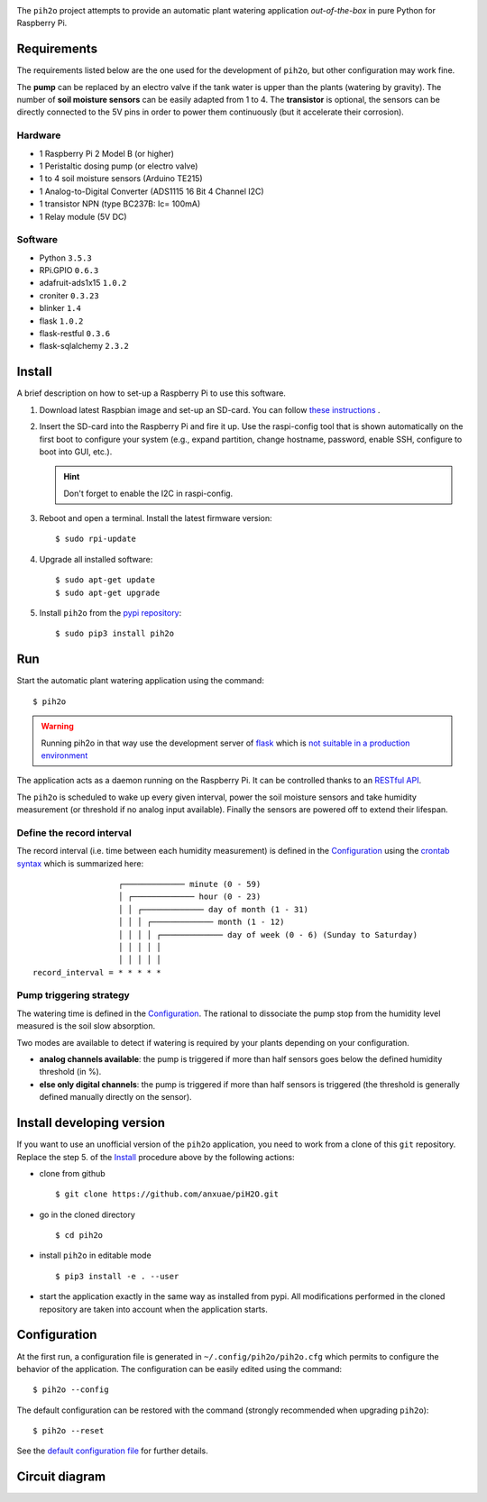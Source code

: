 
.. image:: https://raw.githubusercontent.com/anxuae/piH2O/master/templates/pih2o.png
   :align: center
   :alt: PiH2O


The ``pih2o`` project attempts to provide an automatic plant watering application *out-of-the-box*
in pure Python for Raspberry Pi.

Requirements
------------

The requirements listed below are the one used for the development of ``pih2o``, but other
configuration may work fine.

The **pump** can be replaced by an electro valve if the tank water is upper than the plants
(watering by gravity). The number of **soil moisture sensors** can be easily adapted from 1 to 4.
The **transistor** is optional, the sensors can be directly connected to the 5V pins in order
to power them continuously (but it accelerate their corrosion).

Hardware
^^^^^^^^

* 1 Raspberry Pi 2 Model B (or higher)
* 1 Peristaltic dosing pump (or electro valve)
* 1 to 4 soil moisture sensors (Arduino TE215)
* 1 Analog-to-Digital Converter (ADS1115 16 Bit 4 Channel I2C)
* 1 transistor NPN (type BC237B: Ic= 100mA)
* 1 Relay module (5V DC)

Software
^^^^^^^^

* Python ``3.5.3``
* RPi.GPIO ``0.6.3``
* adafruit-ads1x15 ``1.0.2``
* croniter ``0.3.23``
* blinker ``1.4``
* flask ``1.0.2``
* flask-restful ``0.3.6``
* flask-sqlalchemy ``2.3.2``

Install
-------

A brief description on how to set-up a Raspberry Pi to use this software.

1. Download latest Raspbian image and set-up an SD-card. You can follow
   `these instructions <https://www.raspberrypi.org/documentation/installation/installing-images/README.md>`_ .

2. Insert the SD-card into the Raspberry Pi and fire it up. Use the raspi-config tool that is shown
   automatically on the first boot to configure your system (e.g., expand partition, change hostname,
   password, enable SSH, configure to boot into GUI, etc.).

   .. hint:: Don't forget to enable the I2C in raspi-config.

3. Reboot and open a terminal. Install the latest firmware version:

   ::

        $ sudo rpi-update

4. Upgrade all installed software:

   ::

        $ sudo apt-get update
        $ sudo apt-get upgrade

5. Install ``pih2o`` from the `pypi repository <https://pypi.org/project/pih2o/>`_:

   ::

        $ sudo pip3 install pih2o

Run
---

Start the automatic plant watering application using the command::

    $ pih2o

.. warning:: Running pih2o in that way use the development server of
    `flask <http://flask.pocoo.org>`_ which is `not suitable in a production
    environment <http://flask.pocoo.org/docs/deploying>`_

The application acts as a daemon running on the Raspberry Pi. It can be controlled thanks
to an `RESTful API <https://github.com/anxuae/pih2o/blob/master/docs/api.rst>`_.

The ``pih2o`` is scheduled to wake up every given interval, power the soil moisture
sensors and take humidity measurement (or threshold if no analog input available).
Finally the sensors are powered off to extend their lifespan.

Define the record interval
^^^^^^^^^^^^^^^^^^^^^^^^^^

The record interval (i.e. time between each humidity measurement) is defined
in the `Configuration`_ using the `crontab syntax <https://fr.wikipedia.org/wiki/Cron>`_
which is summarized here::

                      ┌───────────── minute (0 - 59)
                      │ ┌───────────── hour (0 - 23)
                      │ │ ┌───────────── day of month (1 - 31)
                      │ │ │ ┌───────────── month (1 - 12)
                      │ │ │ │ ┌───────────── day of week (0 - 6) (Sunday to Saturday)
                      │ │ │ │ │
                      │ │ │ │ │
    record_interval = * * * * *

Pump triggering strategy
^^^^^^^^^^^^^^^^^^^^^^^^

The watering time is defined in the `Configuration`_. The rational to dissociate the pump stop
from the humidity level measured is the soil slow absorption.

Two modes are available to detect if watering is required by your plants depending on your
configuration.

- **analog channels available**: the pump is triggered if more than half sensors goes below the
  defined humidity threshold (in %).
- **else only digital channels**: the pump is triggered if more than half sensors is triggered
  (the threshold is generally defined manually directly on the sensor).

Install developing version
--------------------------

If you want to use an unofficial version of the ``pih2o`` application, you need to work from a
clone of this ``git`` repository. Replace the step 5. of the `Install`_ procedure above by the
following actions:

- clone from github ::

   $ git clone https://github.com/anxuae/piH2O.git

- go in the cloned directory ::

   $ cd pih2o

- install ``pih2o`` in editable mode ::

   $ pip3 install -e . --user

- start the application exactly in the same way as installed from pypi. All modifications performed
  in the cloned repository are taken into account when the application starts.

Configuration
-------------

At the first run, a configuration file is generated in ``~/.config/pih2o/pih2o.cfg``
which permits to configure the behavior of the application. The configuration can be
easily edited using the command::

    $ pih2o --config

The default configuration can be restored with the command (strongly recommended when
upgrading ``pih2o``)::

    $ pih2o --reset

See the `default configuration file <https://github.com/anxuae/pih2o/blob/master/docs/config.rst>`_
for further details.

Circuit diagram
---------------

.. image:: https://raw.githubusercontent.com/anxuae/pih2o/master/templates/sketch.png
   :align: center
   :alt: Electronic sketch
